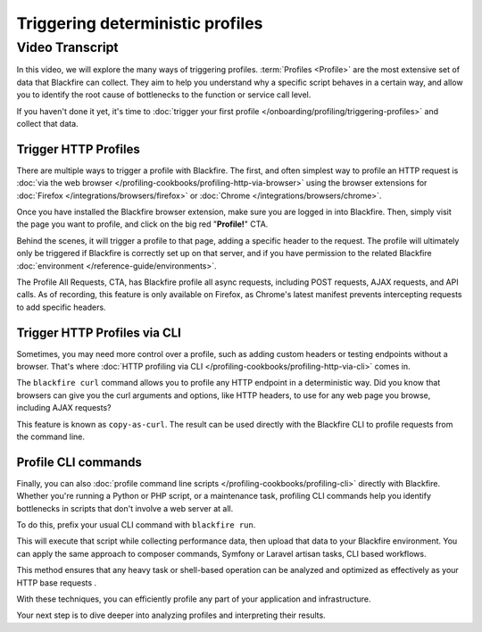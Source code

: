 Triggering deterministic profiles
=================================

.. include-twig:: `youtube-iframe`
    :title: Triggering deterministic profiles
    :src: https://www.youtube-nocookie.com/embed/EfRWjkh8C4M?rel=0&showinfo=0&modestbranding=1&autoplay=0
    :width: 700px
    :height: 394px

Video Transcript
----------------

In this video, we will explore the many ways of triggering profiles.
:term:`Profiles <Profile>` are the most extensive set of data that Blackfire can
collect. They aim to help you understand why a specific script behaves in a
certain way, and allow you to identify the root cause of bottlenecks to the
function or service call level.

If you haven't done it yet, it's time to :doc:`trigger your first profile </onboarding/profiling/triggering-profiles>`
and collect that data.

Trigger HTTP Profiles
~~~~~~~~~~~~~~~~~~~~~

There are multiple ways to trigger a profile with Blackfire. The first, and
often simplest way to profile an HTTP request is :doc:`via the web browser </profiling-cookbooks/profiling-http-via-browser>`
using the browser extensions for :doc:`Firefox </integrations/browsers/firefox>`
or :doc:`Chrome </integrations/browsers/chrome>`.

Once you have installed the Blackfire browser extension, make sure you are
logged in into Blackfire. Then, simply visit the page you want to profile, and
click on the big red "**Profile!**" CTA.

Behind the scenes, it will trigger a profile to that page, adding a specific
header to the request. The profile will ultimately only be triggered if Blackfire
is correctly set up on that server, and if you have permission to the related
Blackfire :doc:`environment </reference-guide/environments>`.

The Profile All Requests, CTA, has Blackfire profile all async requests, including
POST requests, AJAX requests, and API calls. As of recording, this feature is
only available on Firefox, as Chrome's latest manifest prevents intercepting
requests to add specific headers.

Trigger HTTP Profiles via CLI
~~~~~~~~~~~~~~~~~~~~~~~~~~~~~

Sometimes, you may need more control over a profile, such as adding custom
headers or testing endpoints without a browser. That's where
:doc:`HTTP profiling via CLI </profiling-cookbooks/profiling-http-via-cli>` comes
in.

The ``blackfire curl`` command allows you to profile any HTTP endpoint in a
deterministic way. Did you know that browsers can give you the curl arguments
and options, like HTTP headers, to use for any web page you browse, including
AJAX requests?

This feature is known as ``copy-as-curl``. The result can be used directly with
the Blackfire CLI to profile requests from the command line.

Profile CLI commands
~~~~~~~~~~~~~~~~~~~~

Finally, you can also :doc:`profile command line scripts </profiling-cookbooks/profiling-cli>` directly with Blackfire. Whether you're running a Python or PHP script, or a
maintenance task, profiling CLI commands help you identify bottlenecks in scripts
that don't involve a web server at all.

To do this, prefix your usual CLI command with ``blackfire run``.

This will execute that script while collecting performance data, then upload
that data to your Blackfire environment. You can apply the same approach to
composer commands, Symfony or Laravel artisan tasks, CLI based workflows.

This method ensures that any heavy task or shell-based operation can be analyzed
and optimized as effectively as your HTTP base requests .

With these techniques, you can efficiently profile any part of your application
and infrastructure.

Your next step is to dive deeper into analyzing profiles and interpreting their
results.

